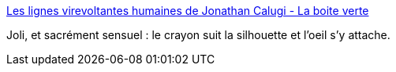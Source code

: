:jbake-type: post
:jbake-status: published
:jbake-title: Les lignes virevoltantes humaines de Jonathan Calugi - La boite verte
:jbake-tags: illustration,art,corps,abstrait,_mois_sept.,_année_2016
:jbake-date: 2016-09-18
:jbake-depth: ../
:jbake-uri: shaarli/1474201192000.adoc
:jbake-source: https://nicolas-delsaux.hd.free.fr/Shaarli?searchterm=http%3A%2F%2Fwww.laboiteverte.fr%2Flignes-virevoltantes-humaines-de-jonathan-calugi%2F&searchtags=illustration+art+corps+abstrait+_mois_sept.+_ann%C3%A9e_2016
:jbake-style: shaarli

http://www.laboiteverte.fr/lignes-virevoltantes-humaines-de-jonathan-calugi/[Les lignes virevoltantes humaines de Jonathan Calugi - La boite verte]

Joli, et sacrément sensuel : le crayon suit la silhouette et l'oeil s'y attache.
